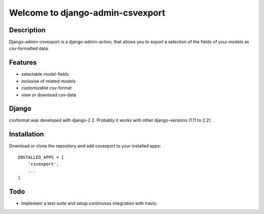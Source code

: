 =================================
Welcome to django-admin-csvexport
=================================

Description
===========
Django-admin-csvexport is a django-admin-action, that allows you to export a
selection of the fields of your models as csv-formatted data.

Features
========
* selectable model-fields
* inclusive of related models
* customizable csv-format
* view or download csv-data

Django
======
csvformat was developed with django-2.2. Probably it works with other
django-versions (1.11 to 2.2).

Installation
============
Download or clone the repository and add csvexport to your installed apps::

    INSTALLED_APPS = [
        'csvexport',
        ...
    ]


Todo
====
* Implement a test-suite and setup continuous integration with travis.
